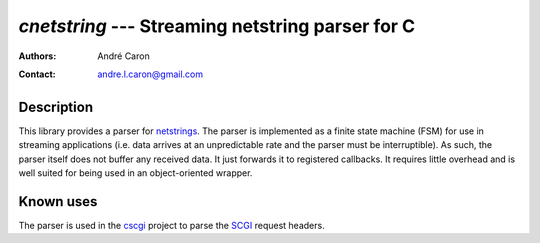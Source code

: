 =====================================================
  `cnetstring` --- Streaming netstring parser for C
=====================================================
:authors:
   André Caron
:contact: andre.l.caron@gmail.com

Description
===========

This library provides a parser for `netstrings`_.  The parser is implemented as
a finite state machine (FSM) for use in streaming applications (i.e. data
arrives at an unpredictable rate and the parser must be interruptible).  As
such, the parser itself does not buffer any received data.  It just forwards it
to registered callbacks.  It requires little overhead and is well suited for
being used in an object-oriented wrapper.

Known uses
==========

The parser is used in the `cscgi`_ project to parse the `SCGI`_ request headers.

.. _`netstrings`: http://cr.yp.to/proto/netstrings.txt
.. _`cscgi`: https://github.com/AndreLouisCaron/cscgi
.. _`SCGI`: http://en.wikipedia.org/wiki/Simple_Common_Gateway_Interface

